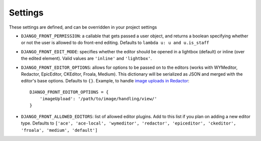 
.. _settings-section:

########
Settings
########

These settings are defined, and can be overridden in your project settings

* ``DJANGO_FRONT_PERMISSION``: a callable that gets passed a user object, and returns a boolean specifying whether or not the user is allowed to do front-end editing. Defaults to ``lambda u: u and u.is_staff``
* ``DJANGO_FRONT_EDIT_MODE``: specifies whether the editor should be opened in a lightbox (default) or inline (over the edited element). Valid values are ``'inline'`` and ``'lightbox'``.
* ``DJANGO_FRONT_EDITOR_OPTIONS``: allows for options to be passed on to the editors (works with WYMeditor, Redactor, EpicEditor, CKEditor, Froala, Medium). This dictionary will be serialized as JSON and merged with the editor's base options. Defaults to ``{}``. Example, to handle `image uploads in Redactor <https://imperavi.com/redactor/docs/upload-images/>`_::

    DJANGO_FRONT_EDITOR_OPTIONS = {
        'imageUpload': '/path/to/image/handling/view/'
    }

* ``DJANGO_FRONT_ALLOWED_EDITORS``: list of allowed editor plugins. Add to this list if you plan on adding a new editor type. Defaults to ``['ace', 'ace-local', 'wymeditor', 'redactor', 'epiceditor', 'ckeditor', 'froala', 'medium', 'default']``
